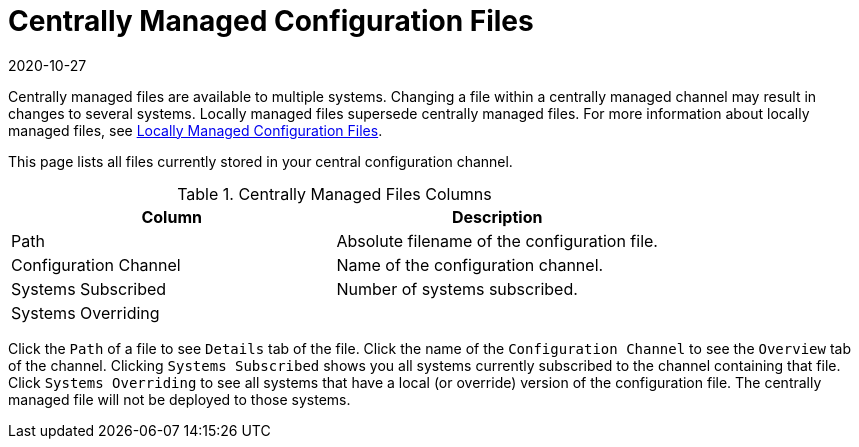 [[ref-config-central]]
= Centrally Managed Configuration Files
:revdate: 2020-10-27
:page-revdate: {revdate}

Centrally managed files are available to multiple systems.
Changing a file within a centrally managed channel may result in changes to several systems.
Locally managed files supersede centrally managed files.
For more information about locally managed files, see
xref:reference:configuration/files-locally-managed.adoc[Locally Managed Configuration Files].

This page lists all files currently stored in your central configuration channel.
////
Path	Configuration Channel	Systems Subscribed*	Systems Overriding
/etc/apache2/conf.d/cobbler-proxy.conf 	rhn_proxy_config_1000010000 	1 system 	(none)
////
[[config-centrallyfiles-list-columns]]
[cols="1,1", options="header"]
.Centrally Managed Files Columns
|===
| Column                | Description
| Path 		        | Absolute filename of the configuration file.
| Configuration Channel | Name of the configuration channel.
| Systems Subscribed 	| Number of systems subscribed.
| Systems Overriding 	|
|===
Click the [guimenu]``Path`` of a file to see [guimenu]``Details`` tab of the file.
Click the name of the [guimenu]``Configuration Channel`` to see the [guimenu]``Overview`` tab of the channel.
Clicking [guimenu]``Systems Subscribed`` shows you all systems currently subscribed to the channel containing that file.
Click [guimenu]``Systems Overriding`` to see all systems that have a local (or override) version of the configuration file.
The centrally managed file will not be deployed to those systems.